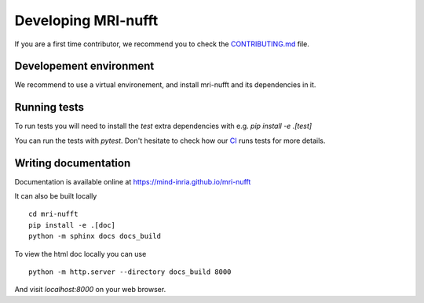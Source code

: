 Developing MRI-nufft
====================

If you are a first time contributor, we recommend you to check the `CONTRIBUTING.md <https://github.com/mind-inria/mri-nufft/blob/master/CONTRIBUTING.md>`_ file.

Developement environment
------------------------

We recommend to use a virtual environement, and install mri-nufft and its dependencies in it.

Running tests
-------------

To run tests you will need to install the `test` extra dependencies with e.g. `pip install -e .[test]` 

You can run the tests with `pytest`. Don't hesitate to check how our `CI <https://github.com/mind-inria/mri-nufft/blob/master/.github/workflows/test-ci.yml>`_ runs tests for more details. 

Writing documentation
---------------------

Documentation is available online at https://mind-inria.github.io/mri-nufft

It can also be built locally ::

    cd mri-nufft
    pip install -e .[doc]
    python -m sphinx docs docs_build

To view the html doc locally you can use ::

    python -m http.server --directory docs_build 8000

And visit `localhost:8000` on your web browser.
